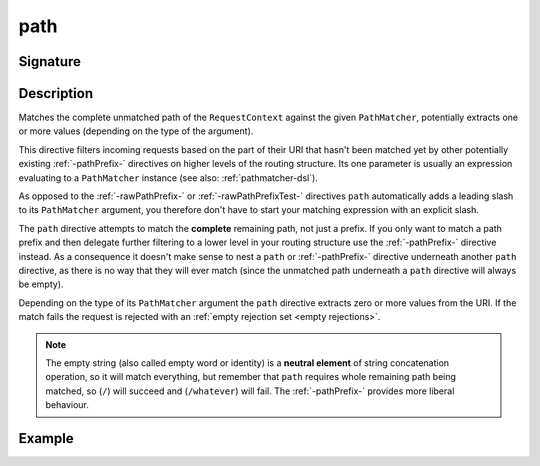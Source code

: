 .. _-path-:

path
====

Signature
---------

.. includecode2:: ../../../../../../../../../akka-http/src/main/scala/akka/http/scaladsl/server/directives/PathDirectives.scala
   :snippet: path


Description
-----------
Matches the complete unmatched path of the ``RequestContext`` against the given ``PathMatcher``, potentially extracts
one or more values (depending on the type of the argument).

This directive filters incoming requests based on the part of their URI that hasn't been matched yet by other
potentially existing :ref:`-pathPrefix-` directives on higher levels of the routing structure.
Its one parameter is usually an expression evaluating to a ``PathMatcher`` instance (see also: :ref:`pathmatcher-dsl`).

As opposed to the :ref:`-rawPathPrefix-` or :ref:`-rawPathPrefixTest-` directives ``path`` automatically adds a leading
slash to its ``PathMatcher`` argument, you therefore don't have to start your matching expression with an explicit slash.

The ``path`` directive attempts to match the **complete** remaining path, not just a prefix. If you only want to match
a path prefix and then delegate further filtering to a lower level in your routing structure use the :ref:`-pathPrefix-`
directive instead. As a consequence it doesn't make sense to nest a ``path`` or :ref:`-pathPrefix-` directive
underneath another ``path`` directive, as there is no way that they will ever match (since the unmatched path underneath
a ``path`` directive will always be empty).

Depending on the type of its ``PathMatcher`` argument the ``path`` directive extracts zero or more values from the URI.
If the match fails the request is rejected with an :ref:`empty rejection set <empty rejections>`.

.. note:: The empty string (also called empty word or identity) is a **neutral element** of string concatenation operation,
 so it will match everything, but remember that ``path`` requires whole remaining path being matched, so (``/``) will succeed
 and (``/whatever``) will fail. The :ref:`-pathPrefix-` provides more liberal behaviour.


Example
-------

.. includecode2:: ../../../../code/docs/http/scaladsl/server/directives/PathDirectivesExamplesSpec.scala
  :snippet: path-example
